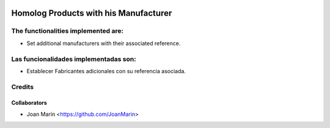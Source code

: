 .. image:: https://img.shields.io/badge/licence-AGPL--3-blue.svg
   :target: http://www.gnu.org/licenses/agpl-3.0-standalone.html
   :alt: License: AGPL-3

======================================
Homolog Products with his Manufacturer
======================================

The functionalities implemented are:
------------------------------------
* Set additional manufacturers with their associated reference.

Las funcionalidades implementadas son:
--------------------------------------
* Establecer Fabricantes adicionales con su referencia asociada.

Credits
-------

Collaborators
=============

* Joan Marín <https://github.com/JoanMarin>

